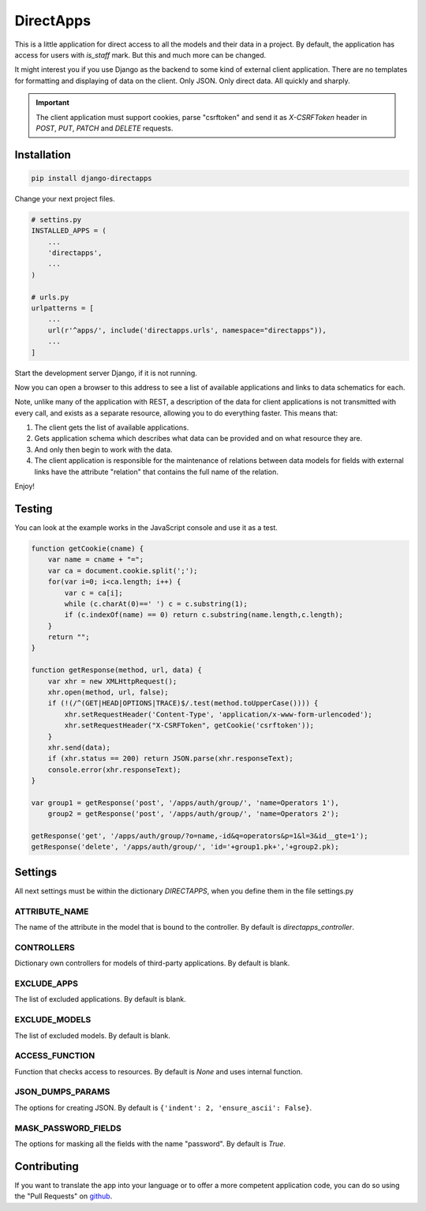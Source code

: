 DirectApps
==========

This is a little application for direct access to all the models and their
data in a project. By default, the application has access for users with
`is_staff` mark. But this and much more can be changed.

It might interest you if you use Django as the backend to some kind of
external client application. There are no templates for formatting and
displaying of data on the client. Only JSON. Only direct data. All quickly and
sharply.

.. important::
    The client application must support cookies, parse "csrftoken" and send
    it as `X-CSRFToken` header in `POST`, `PUT`, `PATCH` and `DELETE` requests.

Installation
------------

.. code-block:: shell

    pip install django-directapps

Change your next project files.

.. code-block:: python

    # settins.py
    INSTALLED_APPS = (
        ...
        'directapps',
        ...
    )

    # urls.py
    urlpatterns = [
        ...
        url(r'^apps/', include('directapps.urls', namespace="directapps")),
        ...
    ]

Start the development server Django, if it is not running.

Now you can open a browser to this address to see a list of available
applications and links to data schematics for each.

Note, unlike many of the application with REST, a description of the data for
client applications is not transmitted with every call, and exists as a
separate resource, allowing you to do everything faster. This means that:

1. The client gets the list of available applications.
2. Gets application schema which describes what data can be provided and
   on what resource they are.
3. And only then begin to work with the data.
4. The client application is responsible for the maintenance of relations
   between data models for fields with external links have the attribute
   "relation" that contains the full name of the relation.

Enjoy!

Testing
-------

You can look at the example works in the JavaScript console and use it as a test.

.. code-block:: javascript

    function getCookie(cname) {
        var name = cname + "=";
        var ca = document.cookie.split(';');
        for(var i=0; i<ca.length; i++) {
            var c = ca[i];
            while (c.charAt(0)==' ') c = c.substring(1);
            if (c.indexOf(name) == 0) return c.substring(name.length,c.length);
        }
        return "";
    }

    function getResponse(method, url, data) {
        var xhr = new XMLHttpRequest();
        xhr.open(method, url, false);
        if (!(/^(GET|HEAD|OPTIONS|TRACE)$/.test(method.toUpperCase()))) {
            xhr.setRequestHeader('Content-Type', 'application/x-www-form-urlencoded');
            xhr.setRequestHeader("X-CSRFToken", getCookie('csrftoken'));
        }
        xhr.send(data);
        if (xhr.status == 200) return JSON.parse(xhr.responseText);
        console.error(xhr.responseText);
    }

    var group1 = getResponse('post', '/apps/auth/group/', 'name=Operators 1'),
        group2 = getResponse('post', '/apps/auth/group/', 'name=Operators 2');

    getResponse('get', '/apps/auth/group/?o=name,-id&q=operators&p=1&l=3&id__gte=1');
    getResponse('delete', '/apps/auth/group/', 'id='+group1.pk+','+group2.pk);


Settings
--------

All next settings must be within the dictionary `DIRECTAPPS`, when you
define them in the file settings.py

ATTRIBUTE_NAME
~~~~~~~~~~~~~~
The name of the attribute in the model that is bound to the controller.
By default is `directapps_controller`.

CONTROLLERS
~~~~~~~~~~~
Dictionary own controllers for models of third-party applications.
By default is blank.

EXCLUDE_APPS
~~~~~~~~~~~~
The list of excluded applications.
By default is blank.

EXCLUDE_MODELS
~~~~~~~~~~~~~~
The list of excluded models.
By default is blank.

ACCESS_FUNCTION
~~~~~~~~~~~~~~~
Function that checks access to resources.
By default is `None` and uses internal function.

JSON_DUMPS_PARAMS
~~~~~~~~~~~~~~~~~
The options for creating JSON.
By default is ``{'indent': 2, 'ensure_ascii': False}``.

MASK_PASSWORD_FIELDS
~~~~~~~~~~~~~~~~~~~~
The options for masking all the fields with the name "password".
By default is `True`.


Contributing
------------
If you want to translate the app into your language or to offer a more
competent application code, you can do so using the "Pull Requests" on `github`_.

.. _github: https://github.com/rosix-ru/django-directapps/


